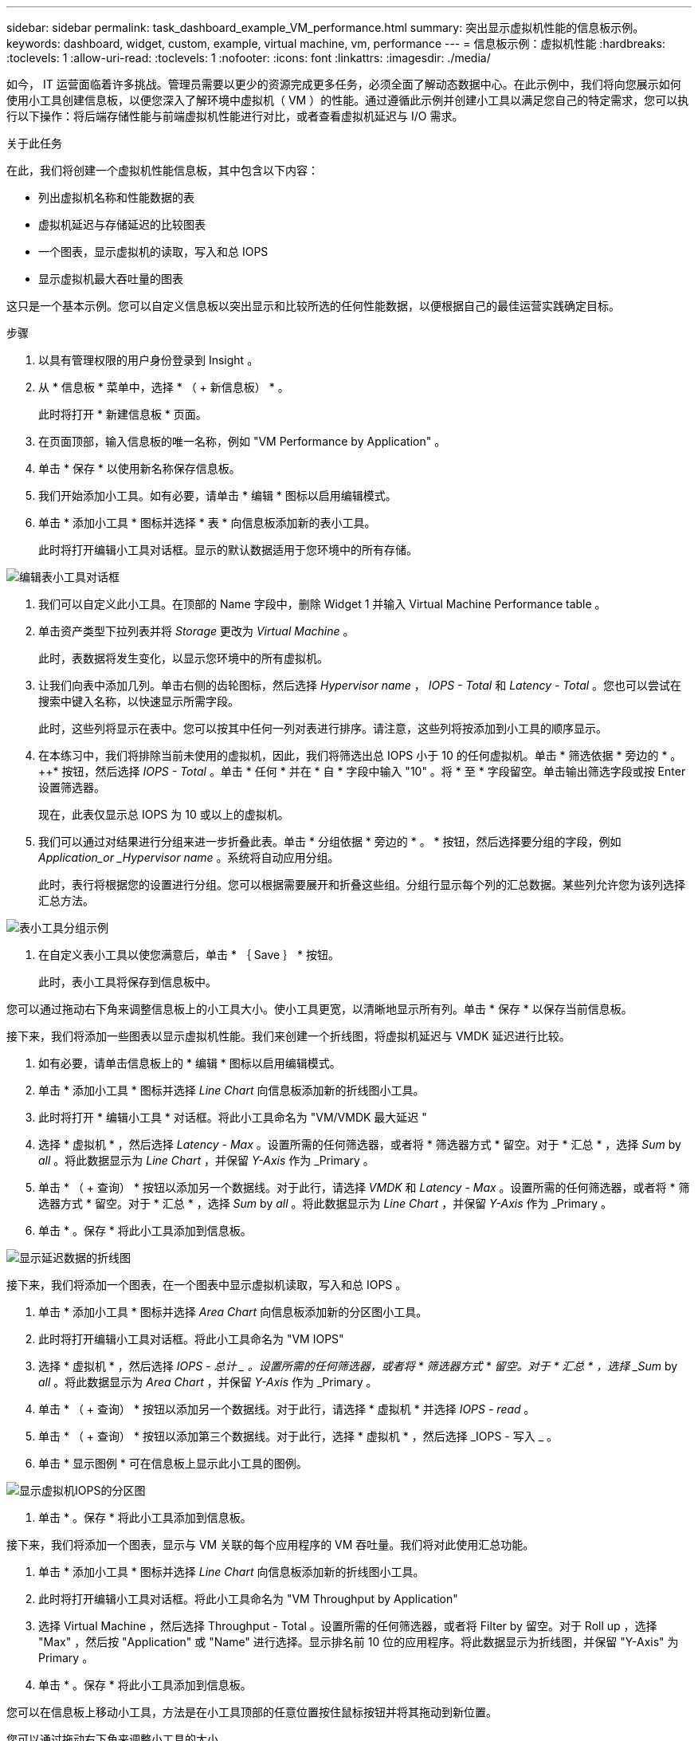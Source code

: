 ---
sidebar: sidebar 
permalink: task_dashboard_example_VM_performance.html 
summary: 突出显示虚拟机性能的信息板示例。 
keywords: dashboard, widget, custom, example, virtual machine, vm, performance 
---
= 信息板示例：虚拟机性能
:hardbreaks:
:toclevels: 1
:allow-uri-read: 
:toclevels: 1
:nofooter: 
:icons: font
:linkattrs: 
:imagesdir: ./media/


[role="lead"]
如今， IT 运营面临着许多挑战。管理员需要以更少的资源完成更多任务，必须全面了解动态数据中心。在此示例中，我们将向您展示如何使用小工具创建信息板，以便您深入了解环境中虚拟机（ VM ）的性能。通过遵循此示例并创建小工具以满足您自己的特定需求，您可以执行以下操作：将后端存储性能与前端虚拟机性能进行对比，或者查看虚拟机延迟与 I/O 需求。

.关于此任务
在此，我们将创建一个虚拟机性能信息板，其中包含以下内容：

* 列出虚拟机名称和性能数据的表
* 虚拟机延迟与存储延迟的比较图表
* 一个图表，显示虚拟机的读取，写入和总 IOPS
* 显示虚拟机最大吞吐量的图表


这只是一个基本示例。您可以自定义信息板以突出显示和比较所选的任何性能数据，以便根据自己的最佳运营实践确定目标。

.步骤
. 以具有管理权限的用户身份登录到 Insight 。
. 从 * 信息板 * 菜单中，选择 * （ + 新信息板） * 。
+
此时将打开 * 新建信息板 * 页面。

. 在页面顶部，输入信息板的唯一名称，例如 "VM Performance by Application" 。
. 单击 * 保存 * 以使用新名称保存信息板。
. 我们开始添加小工具。如有必要，请单击 * 编辑 * 图标以启用编辑模式。
. 单击 * 添加小工具 * 图标并选择 * 表 * 向信息板添加新的表小工具。
+
此时将打开编辑小工具对话框。显示的默认数据适用于您环境中的所有存储。



image:VMDashboard-TableWidget1.png["编辑表小工具对话框"]

. 我们可以自定义此小工具。在顶部的 Name 字段中，删除 Widget 1 并输入 Virtual Machine Performance table 。
. 单击资产类型下拉列表并将 _Storage_ 更改为 _Virtual Machine_ 。
+
此时，表数据将发生变化，以显示您环境中的所有虚拟机。

. 让我们向表中添加几列。单击右侧的齿轮图标，然后选择 _Hypervisor name_ ， _IOPS - Total_ 和 _Latency - Total_ 。您也可以尝试在搜索中键入名称，以快速显示所需字段。
+
此时，这些列将显示在表中。您可以按其中任何一列对表进行排序。请注意，这些列将按添加到小工具的顺序显示。

. 在本练习中，我们将排除当前未使用的虚拟机，因此，我们将筛选出总 IOPS 小于 10 的任何虚拟机。单击 * 筛选依据 * 旁边的 * 。 ++* 按钮，然后选择 _IOPS - Total_ 。单击 * 任何 * 并在 * 自 * 字段中输入 "10" 。将 * 至 * 字段留空。单击输出筛选字段或按 Enter 设置筛选器。
+
现在，此表仅显示总 IOPS 为 10 或以上的虚拟机。

. 我们可以通过对结果进行分组来进一步折叠此表。单击 * 分组依据 * 旁边的 * 。 * 按钮，然后选择要分组的字段，例如 _Application_or _Hypervisor name_ 。系统将自动应用分组。
+
此时，表行将根据您的设置进行分组。您可以根据需要展开和折叠这些组。分组行显示每个列的汇总数据。某些列允许您为该列选择汇总方法。



image:VMDashboard-TableWidgetGroup.png["表小工具分组示例"]

. 在自定义表小工具以使您满意后，单击 * ｛ Save ｝ * 按钮。
+
此时，表小工具将保存到信息板中。



您可以通过拖动右下角来调整信息板上的小工具大小。使小工具更宽，以清晰地显示所有列。单击 * 保存 * 以保存当前信息板。

接下来，我们将添加一些图表以显示虚拟机性能。我们来创建一个折线图，将虚拟机延迟与 VMDK 延迟进行比较。

. 如有必要，请单击信息板上的 * 编辑 * 图标以启用编辑模式。
. 单击 * 添加小工具 * 图标并选择 _Line Chart_ 向信息板添加新的折线图小工具。
. 此时将打开 * 编辑小工具 * 对话框。将此小工具命名为 "VM/VMDK 最大延迟 "
. 选择 * 虚拟机 * ，然后选择 _Latency - Max_ 。设置所需的任何筛选器，或者将 * 筛选器方式 * 留空。对于 * 汇总 * ，选择 _Sum_ by _all_ 。将此数据显示为 _Line Chart_ ，并保留 _Y-Axis_ 作为 _Primary 。
. 单击 * （ + 查询） * 按钮以添加另一个数据线。对于此行，请选择 _VMDK_ 和 _Latency - Max_ 。设置所需的任何筛选器，或者将 * 筛选器方式 * 留空。对于 * 汇总 * ，选择 _Sum_ by _all_ 。将此数据显示为 _Line Chart_ ，并保留 _Y-Axis_ 作为 _Primary 。
. 单击 * 。保存 * 将此小工具添加到信息板。


image:VMDashboard-LineChartVMLatency.png["显示延迟数据的折线图"]

接下来，我们将添加一个图表，在一个图表中显示虚拟机读取，写入和总 IOPS 。

. 单击 * 添加小工具 * 图标并选择 _Area Chart_ 向信息板添加新的分区图小工具。
. 此时将打开编辑小工具对话框。将此小工具命名为 "VM IOPS"
. 选择 * 虚拟机 * ，然后选择 _IOPS - 总计 _ 。设置所需的任何筛选器，或者将 * 筛选器方式 * 留空。对于 * 汇总 * ，选择 _Sum_ by _all_ 。将此数据显示为 _Area Chart_ ，并保留 _Y-Axis_ 作为 _Primary 。
. 单击 * （ + 查询） * 按钮以添加另一个数据线。对于此行，请选择 * 虚拟机 * 并选择 _IOPS - read_ 。
. 单击 * （ + 查询） * 按钮以添加第三个数据线。对于此行，选择 * 虚拟机 * ，然后选择 _IOPS - 写入 _ 。
. 单击 * 显示图例 * 可在信息板上显示此小工具的图例。


image:VMDashboard-AreaChartVMIOPS.png["显示虚拟机IOPS的分区图"]

. 单击 * 。保存 * 将此小工具添加到信息板。


接下来，我们将添加一个图表，显示与 VM 关联的每个应用程序的 VM 吞吐量。我们将对此使用汇总功能。

. 单击 * 添加小工具 * 图标并选择 _Line Chart_ 向信息板添加新的折线图小工具。
. 此时将打开编辑小工具对话框。将此小工具命名为 "VM Throughput by Application"
. 选择 Virtual Machine ，然后选择 Throughput - Total 。设置所需的任何筛选器，或者将 Filter by 留空。对于 Roll up ，选择 "Max" ，然后按 "Application" 或 "Name" 进行选择。显示排名前 10 位的应用程序。将此数据显示为折线图，并保留 "Y-Axis" 为 Primary 。
. 单击 * 。保存 * 将此小工具添加到信息板。


您可以在信息板上移动小工具，方法是在小工具顶部的任意位置按住鼠标按钮并将其拖动到新位置。

您可以通过拖动右下角来调整小工具的大小。

在进行更改后，请务必 * 。保存 * 信息板。

最后一个虚拟机性能信息板将如下所示：

image:VMDashExample1.png["VM信息板完整示例显示了所有已就位的小工具"]
